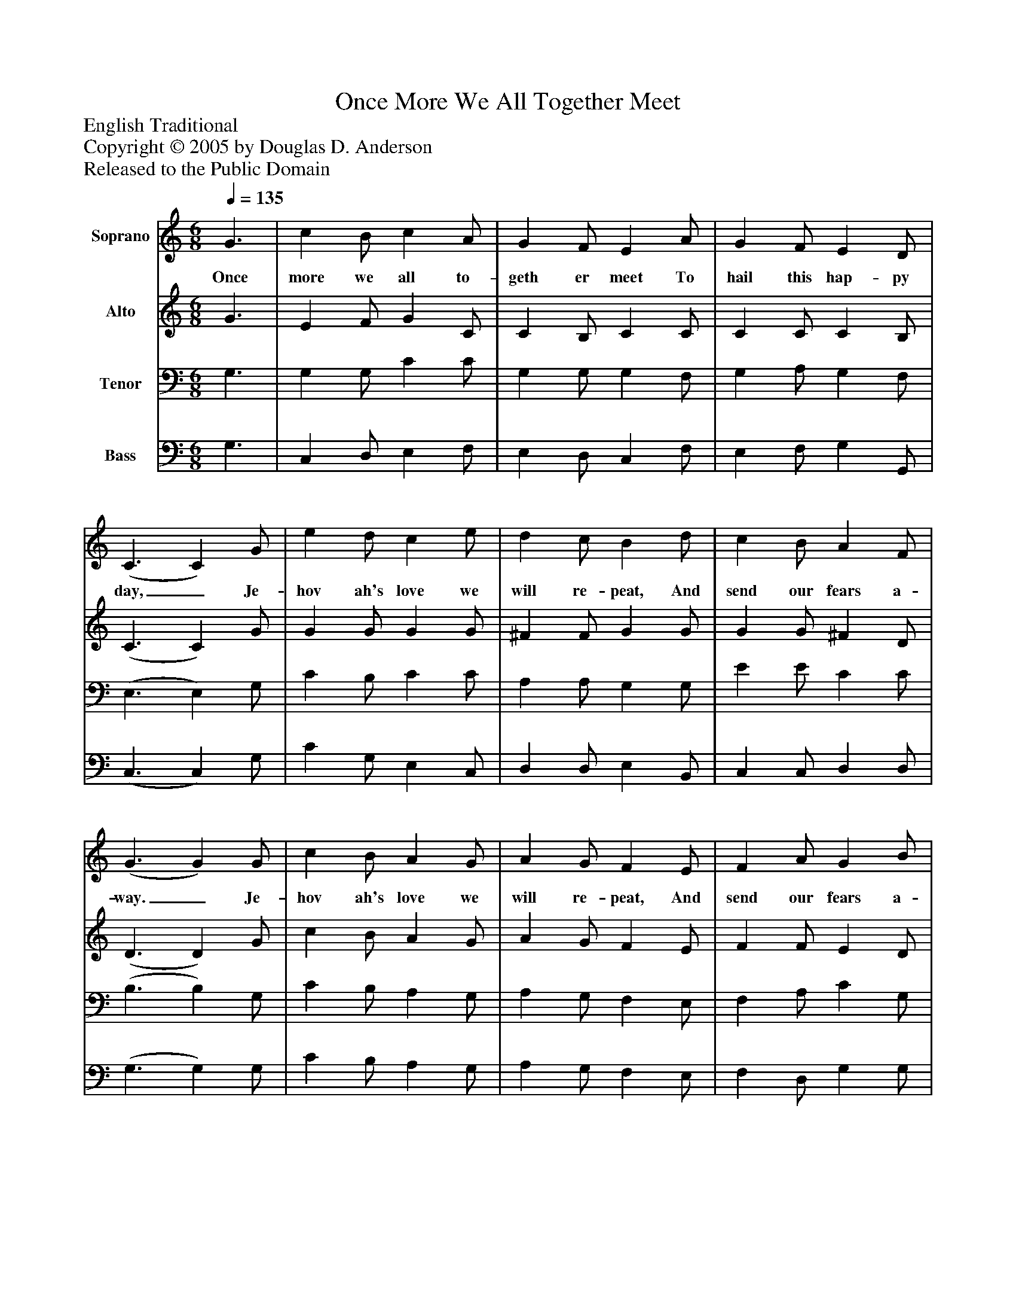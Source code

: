 %%abc-creator mxml2abc 1.4
%%abc-version 2.0
%%continueall true
%%titletrim true
%%titleformat A-1 T C1, Z-1, S-1
X: 0
T: Once More We All Together Meet
Z: English Traditional
Z: Copyright © 2005 by Douglas D. Anderson
Z: Released to the Public Domain
L: 1/4
M: 6/8
Q: 1/4=135
V: P1 name="Soprano"
%%MIDI program 1 19
V: P2 name="Alto"
%%MIDI program 2 60
V: P3 name="Tenor"
%%MIDI program 3 57
V: P4 name="Bass"
%%MIDI program 4 58
K: C
[V: P1]  G3/ | c B/ c A/ | G F/ E A/ | G F/ E D/ | (C3/ C) G/ | e d/ c e/ | d c/ B d/ | c B/ A F/ | (G3/ G) G/ | c B/ A G/ | A G/ F E/ | F A/ G B/ | (c3/ c) G/ | G F/ E A/ | G F/ E c/ | c A/ d B/ | c3/|]
w: Once more we all to- geth er meet To hail this hap- py day,_ Je- hov ah's love we will re- peat, And send our fears a- way._ Je- hov ah's love we will re- peat, And send our fears a- way._ Je- hov ah's love we will re- peat, And send our fears a- way.
[V: P2]  G3/ | E F/ G C/ | C B,/ C C/ | C C/ C B,/ | (C3/ C) G/ | G G/ G G/ | ^F F/ G G/ | G G/ ^F D/ | (D3/ D) G/ | c B/ A G/ | A G/ F E/ | F F/ E D/ | (E3/ E) E/ | E D/ C F/ | E D/ C G/ | F F/ (D/E/) F/ | E3/|]
[V: P3]  G,3/ | G, G,/ C C/ | G, G,/ G, F,/ | G, A,/ G, F,/ | (E,3/ E,) G,/ | C B,/ C C/ | A, A,/ G, G,/ | E E/ C C/ | (B,3/ B,) G,/ | C B,/ A, G,/ | A, G,/ F, E,/ | F, A,/ C G,/ | (G,3/ G,)z/ | z4 |zz/z C/ | (A,/B,/) C/ B, D/ | C3/|]
[V: P4]  G,3/ | C, D,/ E, F,/ | E, D,/ C, F,/ | E, F,/ G, G,,/ | (C,3/ C,) G,/ | C G,/ E, C,/ | D, D,/ E, B,,/ | C, C,/ D, D,/ | (G,3/ G,) G,/ | C B,/ A, G,/ | A, G,/ F, E,/ | F, D,/ G, G,/ | (C,3/ C,)z/ |zz/zz/ | C,z/z E,/ | (F,/G,/) A,/ G, G,/ | C,3/|]

